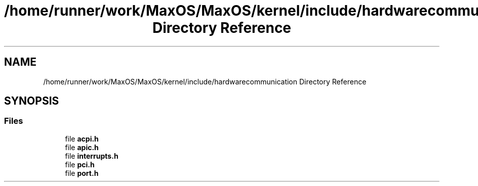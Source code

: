 .TH "/home/runner/work/MaxOS/MaxOS/kernel/include/hardwarecommunication Directory Reference" 3 "Sat Mar 29 2025" "Version 0.1" "Max OS" \" -*- nroff -*-
.ad l
.nh
.SH NAME
/home/runner/work/MaxOS/MaxOS/kernel/include/hardwarecommunication Directory Reference
.SH SYNOPSIS
.br
.PP
.SS "Files"

.in +1c
.ti -1c
.RI "file \fBacpi\&.h\fP"
.br
.ti -1c
.RI "file \fBapic\&.h\fP"
.br
.ti -1c
.RI "file \fBinterrupts\&.h\fP"
.br
.ti -1c
.RI "file \fBpci\&.h\fP"
.br
.ti -1c
.RI "file \fBport\&.h\fP"
.br
.in -1c
